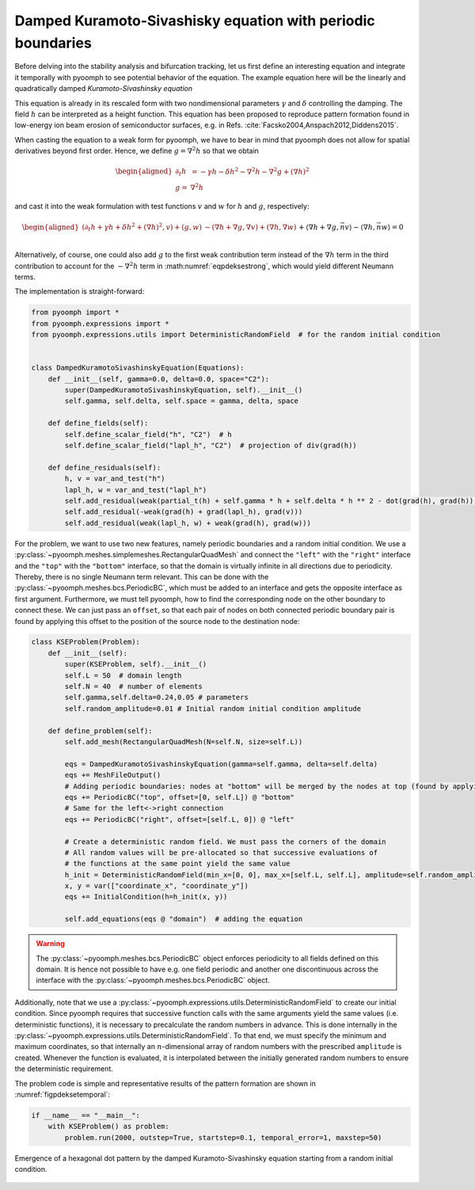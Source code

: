 Damped Kuramoto-Sivashisky equation with periodic boundaries
~~~~~~~~~~~~~~~~~~~~~~~~~~~~~~~~~~~~~~~~~~~~~~~~~~~~~~~~~~~~

Before delving into the stability analysis and bifurcation tracking, let us first define an interesting equation and integrate it temporally with pyoomph to see potential behavior of the equation. The example equation here will be the linearly and quadratically damped *Kuramoto-Sivashinsky equation*

.. math:: :label: eqpdeksestrong

   \begin{aligned}
   \partial_t h=-\gamma h-\delta h^2-\nabla^2 h -\nabla^4 h +\left(\nabla h\right)^2
   \end{aligned}

This equation is already in its rescaled form with two nondimensional parameters :math:`\gamma` and :math:`\delta` controlling the damping. The field :math:`h` can be interpreted as a height function. This equation has been proposed to reproduce pattern formation found in low-energy ion beam erosion of semiconductor surfaces, e.g. in Refs. :cite:`Facsko2004,Anspach2012,Diddens2015`.

When casting the equation to a weak form for pyoomph, we have to bear in mind that pyoomph does not allow for spatial derivatives beyond first order. Hence, we define :math:`g=\nabla^2h` so that we obtain

.. math::

   \begin{aligned}
   \partial_t h&=-\gamma h-\delta h^2-\nabla^2 h -\nabla^2 g +\left(\nabla h\right)^2\\
   g=&\nabla^2 h
   \end{aligned}

and cast it into the weak formulation with test functions :math:`v` and :math:`w` for :math:`h` and :math:`g`, respectively:

.. math::

   \begin{aligned}
   \left(\partial_t h+\gamma h+\delta h^2+\left(\nabla h\right)^2,v\right)+\left(g,w\right)&-\left(\nabla h+\nabla g,\nabla v\right)+\left(\nabla h,\nabla w\right)\\&+\left\langle \nabla h+\nabla g, \vec{n}v \right\rangle-\left\langle \nabla h, \vec{n}w \right\rangle=0
   \end{aligned}

Alternatively, of course, one could also add :math:`g` to the first weak contribution term instead of the :math:`\nabla h` term in the third contribution to account for the :math:`-\nabla^2h` term in :math:numref:`eqpdeksestrong`, which would yield different Neumann terms.

The implementation is straight-forward:

.. code:: python

   from pyoomph import *
   from pyoomph.expressions import *
   from pyoomph.expressions.utils import DeterministicRandomField  # for the random initial condition


   class DampedKuramotoSivashinskyEquation(Equations):
       def __init__(self, gamma=0.0, delta=0.0, space="C2"):
           super(DampedKuramotoSivashinskyEquation, self).__init__()
           self.gamma, self.delta, self.space = gamma, delta, space

       def define_fields(self):
           self.define_scalar_field("h", "C2")  # h
           self.define_scalar_field("lapl_h", "C2")  # projection of div(grad(h))

       def define_residuals(self):
           h, v = var_and_test("h")
           lapl_h, w = var_and_test("lapl_h")
           self.add_residual(weak(partial_t(h) + self.gamma * h + self.delta * h ** 2 - dot(grad(h), grad(h)), v))
           self.add_residual(-weak(grad(h) + grad(lapl_h), grad(v)))
           self.add_residual(weak(lapl_h, w) + weak(grad(h), grad(w)))

For the problem, we want to use two new features, namely periodic boundaries and a random initial condition. We use a :py:class:`~pyoomph.meshes.simplemeshes.RectangularQuadMesh` and connect the ``"left"`` with the ``"right"`` interface and the ``"top"`` with the ``"bottom"`` interface, so that the domain is virtually infinite in all directions due to periodicity. Thereby, there is no single Neumann term relevant. This can be done with the :py:class:`~pyoomph.meshes.bcs.PeriodicBC`, which must be added to an interface and gets the opposite interface as first argument. Furthermore, we must tell pyoomph, how to find the corresponding node on the other boundary to connect these. We can just pass an ``offset``, so that each pair of nodes on both connected periodic boundary pair is found by applying this offset to the position of the source node to the destination node:

.. code:: python

   class KSEProblem(Problem):
       def __init__(self):
           super(KSEProblem, self).__init__()
           self.L = 50  # domain length
           self.N = 40  # number of elements
           self.gamma,self.delta=0.24,0.05 # parameters
           self.random_amplitude=0.01 # Initial random initial condition amplitude

       def define_problem(self):
           self.add_mesh(RectangularQuadMesh(N=self.N, size=self.L))

           eqs = DampedKuramotoSivashinskyEquation(gamma=self.gamma, delta=self.delta)
           eqs += MeshFileOutput()
           # Adding periodic boundaries: nodes at "bottom" will be merged by the nodes at top (found by applying offset to the position)
           eqs += PeriodicBC("top", offset=[0, self.L]) @ "bottom"
           # Same for the left<->right connection
           eqs += PeriodicBC("right", offset=[self.L, 0]) @ "left"

           # Create a deterministic random field. We must pass the corners of the domain
           # All random values will be pre-allocated so that successive evaluations of
           # the functions at the same point yield the same value
           h_init = DeterministicRandomField(min_x=[0, 0], max_x=[self.L, self.L], amplitude=self.random_amplitude)
           x, y = var(["coordinate_x", "coordinate_y"])
           eqs += InitialCondition(h=h_init(x, y))

           self.add_equations(eqs @ "domain")  # adding the equation

.. warning::

   The :py:class:`~pyoomph.meshes.bcs.PeriodicBC` object enforces periodicity to all fields defined on this domain. It is hence not possible to have e.g. one field periodic and another one discontinuous across the interface with the :py:class:`~pyoomph.meshes.bcs.PeriodicBC` object.

Additionally, note that we use a :py:class:`~pyoomph.expressions.utils.DeterministicRandomField` to create our initial condition. Since pyoomph requires that successive function calls with the same arguments yield the same values (i.e. deterministic functions), it is necessary to precalculate the random numbers in advance. This is done internally in the :py:class:`~pyoomph.expressions.utils.DeterministicRandomField`. To that end, we must specify the minimum and maximum coordinates, so that internally an :math:`n`-dimensional array of random numbers with the prescribed ``amplitude`` is created. Whenever the function is evaluated, it is interpolated between the initially generated random numbers to ensure the deterministic requirement.

The problem code is simple and representative results of the pattern formation are shown in :numref:`figpdeksetemporal`:

.. code:: python

   if __name__ == "__main__":
       with KSEProblem() as problem:
           problem.run(2000, outstep=True, startstep=0.1, temporal_error=1, maxstep=50)


..  figure:: kse_temporal.*
	:name: figpdeksetemporal
	:align: center
	:alt: Temporal integration of the damped Kuramoto-Sivashinsky equation
	:class: with-shadow
	:width: 70%

	Emergence of a hexagonal dot pattern by the damped Kuramoto-Sivashinsky equation starting from a random initial condition.


.. only:: html

	.. container:: downloadbutton

		:download:`Download this example <kuramoto_sivanshinsky.py>`
		
		:download:`Download all examples <../../tutorial_example_scripts.zip>`   	
		    

